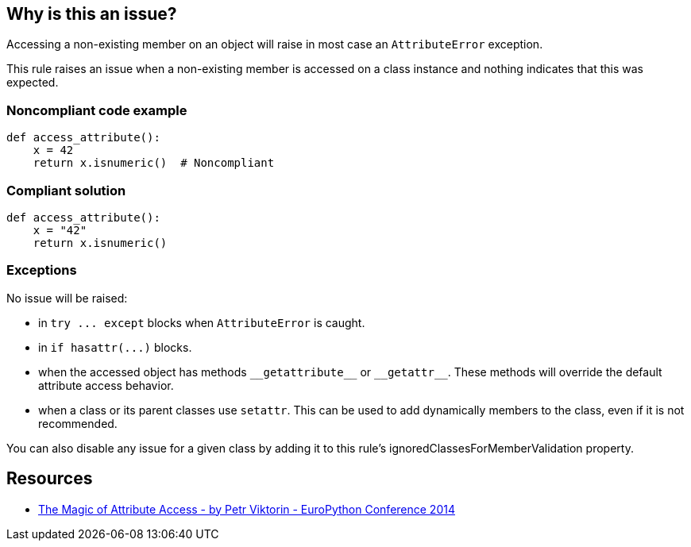 == Why is this an issue?

Accessing a non-existing member on an object will raise in most case an ``++AttributeError++`` exception.


This rule raises an issue when a non-existing member is accessed on a class instance and nothing indicates that this was expected.


=== Noncompliant code example

[source,python]
----
def access_attribute():
    x = 42
    return x.isnumeric()  # Noncompliant
----


=== Compliant solution

[source,python]
----
def access_attribute():
    x = "42"
    return x.isnumeric()
----


=== Exceptions

No issue will be raised:

* in ``++try ... except++`` blocks when ``++AttributeError++`` is caught.
* in ``++if hasattr(...)++`` blocks.
* when the accessed object has methods ``++__getattribute__++`` or ``++__getattr__++``. These methods will override the default attribute access behavior.
* when a class or its parent classes use ``++setattr++``. This can be used to add dynamically members to the class, even if it is not recommended.

You can also disable any issue for a given class by adding it to this rule's ignoredClassesForMemberValidation property.


== Resources

* https://youtu.be/NiSqG6s8skA[The Magic of Attribute Access - by Petr Viktorin - EuroPython Conference 2014]


ifdef::env-github,rspecator-view[]

'''
== Implementation Specification
(visible only on this page)

=== Message

Fix this access to a non-existing member "XXX"


=== Parameters

.ignoredClassesForMemberValidation
****

Comma-separated list of classes whose members will not be validated.
****


=== Highlighting

Primary: the member access

Secondary: the code giving us a clue on the type of the object whose member we try to access. Example: the assignment, the "if x is None" check...


endif::env-github,rspecator-view[]
